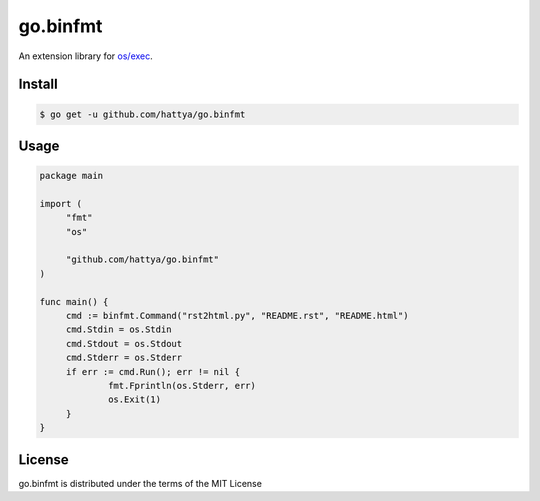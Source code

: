 go.binfmt
=========

An extension library for `os/exec`_.

.. _os/exec: https://golang.org/pkg/os/exec/


Install
-------

.. code:: console

   $ go get -u github.com/hattya/go.binfmt


Usage
-----

.. code:: go

   package main

   import (
   	"fmt"
   	"os"

   	"github.com/hattya/go.binfmt"
   )

   func main() {
   	cmd := binfmt.Command("rst2html.py", "README.rst", "README.html")
   	cmd.Stdin = os.Stdin
   	cmd.Stdout = os.Stdout
   	cmd.Stderr = os.Stderr
   	if err := cmd.Run(); err != nil {
   		fmt.Fprintln(os.Stderr, err)
   		os.Exit(1)
   	}
   }


License
-------

go.binfmt is distributed under the terms of the MIT License
